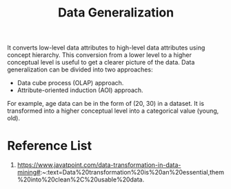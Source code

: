 :PROPERTIES:
:ID:       b01620c8-8b59-4445-b772-3f9114c35599
:END:
#+title: Data Generalization
#+filetags:  

It converts low-level data attributes to high-level data attributes using concept hierarchy. This conversion from a lower level to a higher conceptual level is useful to get a clearer picture of the data. Data generalization can be divided into two approaches:

+ Data cube process (OLAP) approach.
+ Attribute-oriented induction (AOI) approach.

For example, age data can be in the form of (20, 30) in a dataset. It is transformed into a higher conceptual level into a categorical value (young, old).

* Reference List
1. https://www.javatpoint.com/data-transformation-in-data-mining#:~:text=Data%20transformation%20is%20an%20essential,them%20into%20clean%2C%20usable%20data.

